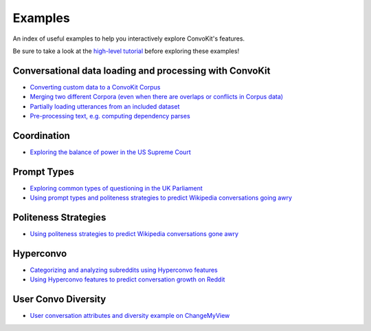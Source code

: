 Examples
========

An index of useful examples to help you interactively explore ConvoKit's features.

Be sure to take a look at the `high-level tutorial <https://zissou.infosci.cornell.edu/convokit/documentation/tutorial.html>`_ before exploring these examples!

Conversational data loading and processing with ConvoKit
--------------------------------------------------------
- `Converting custom data to a ConvoKit Corpus <https://github.com/CornellNLP/Cornell-Conversational-Analysis-Toolkit/blob/master/examples/converting_movie_corpus.ipynb>`_
- `Merging two different Corpora (even when there are overlaps or conflicts in Corpus data) <https://github.com/CornellNLP/Cornell-Conversational-Analysis-Toolkit/blob/master/examples/merging/corpus_merge_demo.ipynb>`_
- `Partially loading utterances from an included dataset <https://github.com/CornellNLP/Cornell-Conversational-Analysis-Toolkit/blob/master/notebook_testers//test_corpus_partial_load.ipynb>`_
- `Pre-processing text, e.g. computing dependency parses <https://github.com/CornellNLP/Cornell-Conversational-Analysis-Toolkit/blob/master/examples/text-processing/text_preprocessing_demo.ipynb>`_

Coordination
------------
- `Exploring the balance of power in the US Supreme Court <https://github.com/CornellNLP/Cornell-Conversational-Analysis-Toolkit/blob/master/examples/coordination/examples.ipynb>`_

Prompt Types
------------
- `Exploring common types of questioning in the UK Parliament <https://github.com/CornellNLP/Cornell-Conversational-Analysis-Toolkit/blob/master/examples/prompt-types/prompt-type-demo.ipynb>`_
- `Using prompt types and politeness strategies to predict Wikipedia conversations going awry <https://github.com/CornellNLP/Cornell-Conversational-Analysis-Toolkit/blob/master/examples/conversations-gone-awry/Conversations_Gone_Awry_Prediction.ipynb>`_

Politeness Strategies
---------------------
- `Using politeness strategies to predict Wikipedia conversations gone awry <https://github.com/CornellNLP/Cornell-Conversational-Analysis-Toolkit/blob/master/examples/conversations-gone-awry/Conversations_Gone_Awry_Prediction.ipynb>`_

Hyperconvo
----------
- `Categorizing and analyzing subreddits using Hyperconvo features <https://github.com/CornellNLP/Cornell-Conversational-Analysis-Toolkit/blob/master/examples/hyperconvo/demo.ipynb>`_
- `Using Hyperconvo features to predict conversation growth on Reddit <https://github.com/CornellNLP/Cornell-Conversational-Analysis-Toolkit/blob/master/examples/hyperconvo/predictive_tasks.ipynb>`_

User Convo Diversity
---------------------
- `User conversation attributes and diversity example on ChangeMyView <https://github.com/CornellNLP/Cornell-Conversational-Analysis-Toolkit/blob/master/examples/user-convo-attributes/user-convo-diversity-demo.ipynb>`_

